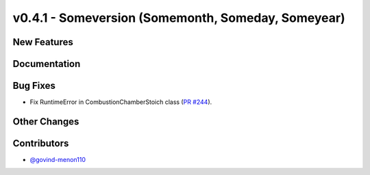v0.4.1 - Someversion (Somemonth, Someday, Someyear)
+++++++++++++++++++++++++++++++++++++++++++++++++++

New Features
############

Documentation
#############

Bug Fixes
#########
- Fix RuntimeError in CombustionChamberStoich class
  (`PR #244 <https://github.com/oemof/tespy/pull/244>`_).

Other Changes
#############

Contributors
############
- `@govind-menon110 <https://github.com/govind-menon110>`_
